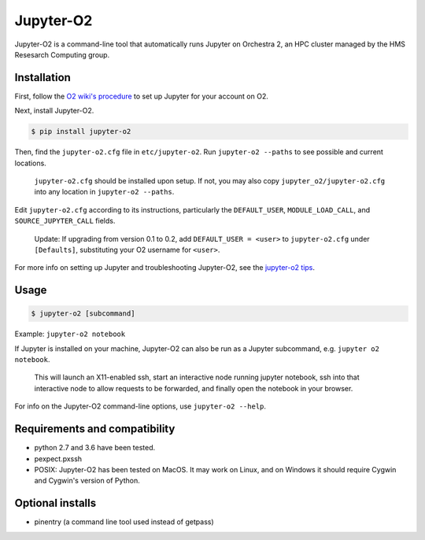 ===========
Jupyter-O2
===========

Jupyter-O2 is a command-line tool that automatically runs Jupyter on
Orchestra 2, an HPC cluster managed by the HMS Resesarch Computing group.

Installation
------------------------------
First, follow the `O2 wiki's procedure <https://wiki.rc.hms.harvard.edu/display/O2/Jupyter+on+O2>`_
to set up Jupyter for your account on O2.

Next, install Jupyter-O2.

.. code-block:: console

    $ pip install jupyter-o2

Then, find the ``jupyter-o2.cfg`` file in ``etc/jupyter-o2``.
Run ``jupyter-o2 --paths`` to see possible and current locations.

    ``jupyter-o2.cfg`` should be installed upon setup.
    If not, you may also copy ``jupyter_o2/jupyter-o2.cfg`` into any location in ``jupyter-o2 --paths``.

Edit ``jupyter-o2.cfg`` according to its instructions, particularly the ``DEFAULT_USER``, ``MODULE_LOAD_CALL``,
and ``SOURCE_JUPYTER_CALL`` fields.

    Update: If upgrading from version 0.1 to 0.2, add ``DEFAULT_USER = <user>`` to ``jupyter-o2.cfg``
    under ``[Defaults]``, substituting your O2 username for ``<user>``.

For more info on setting up Jupyter and troubleshooting Jupyter-O2, see the `jupyter-o2 tips`_.

.. _jupyter-o2 tips: https://github.com/AaronKollasch/jupyter-o2/blob/master/jupyter_o2_tips.rst

Usage
------------------------------
.. code-block:: console

    $ jupyter-o2 [subcommand]

Example: ``jupyter-o2 notebook``

If Jupyter is installed on your machine,
Jupyter-O2 can also be run as a Jupyter subcommand, e.g. ``jupyter o2 notebook``.

    This will launch an X11-enabled ssh, start an interactive node running jupyter notebook,
    ssh into that interactive node to allow requests to be forwarded,
    and finally open the notebook in your browser.

For info on the Jupyter-O2 command-line options, use ``jupyter-o2 --help``.

Requirements and compatibility
------------------------------
* python 2.7 and 3.6 have been tested.
* pexpect.pxssh
* POSIX: Jupyter-O2 has been tested on MacOS. It may work on Linux, and on Windows it should
  require Cygwin and Cygwin's version of Python.

Optional installs
------------------------------
* pinentry (a command line tool used instead of getpass)
